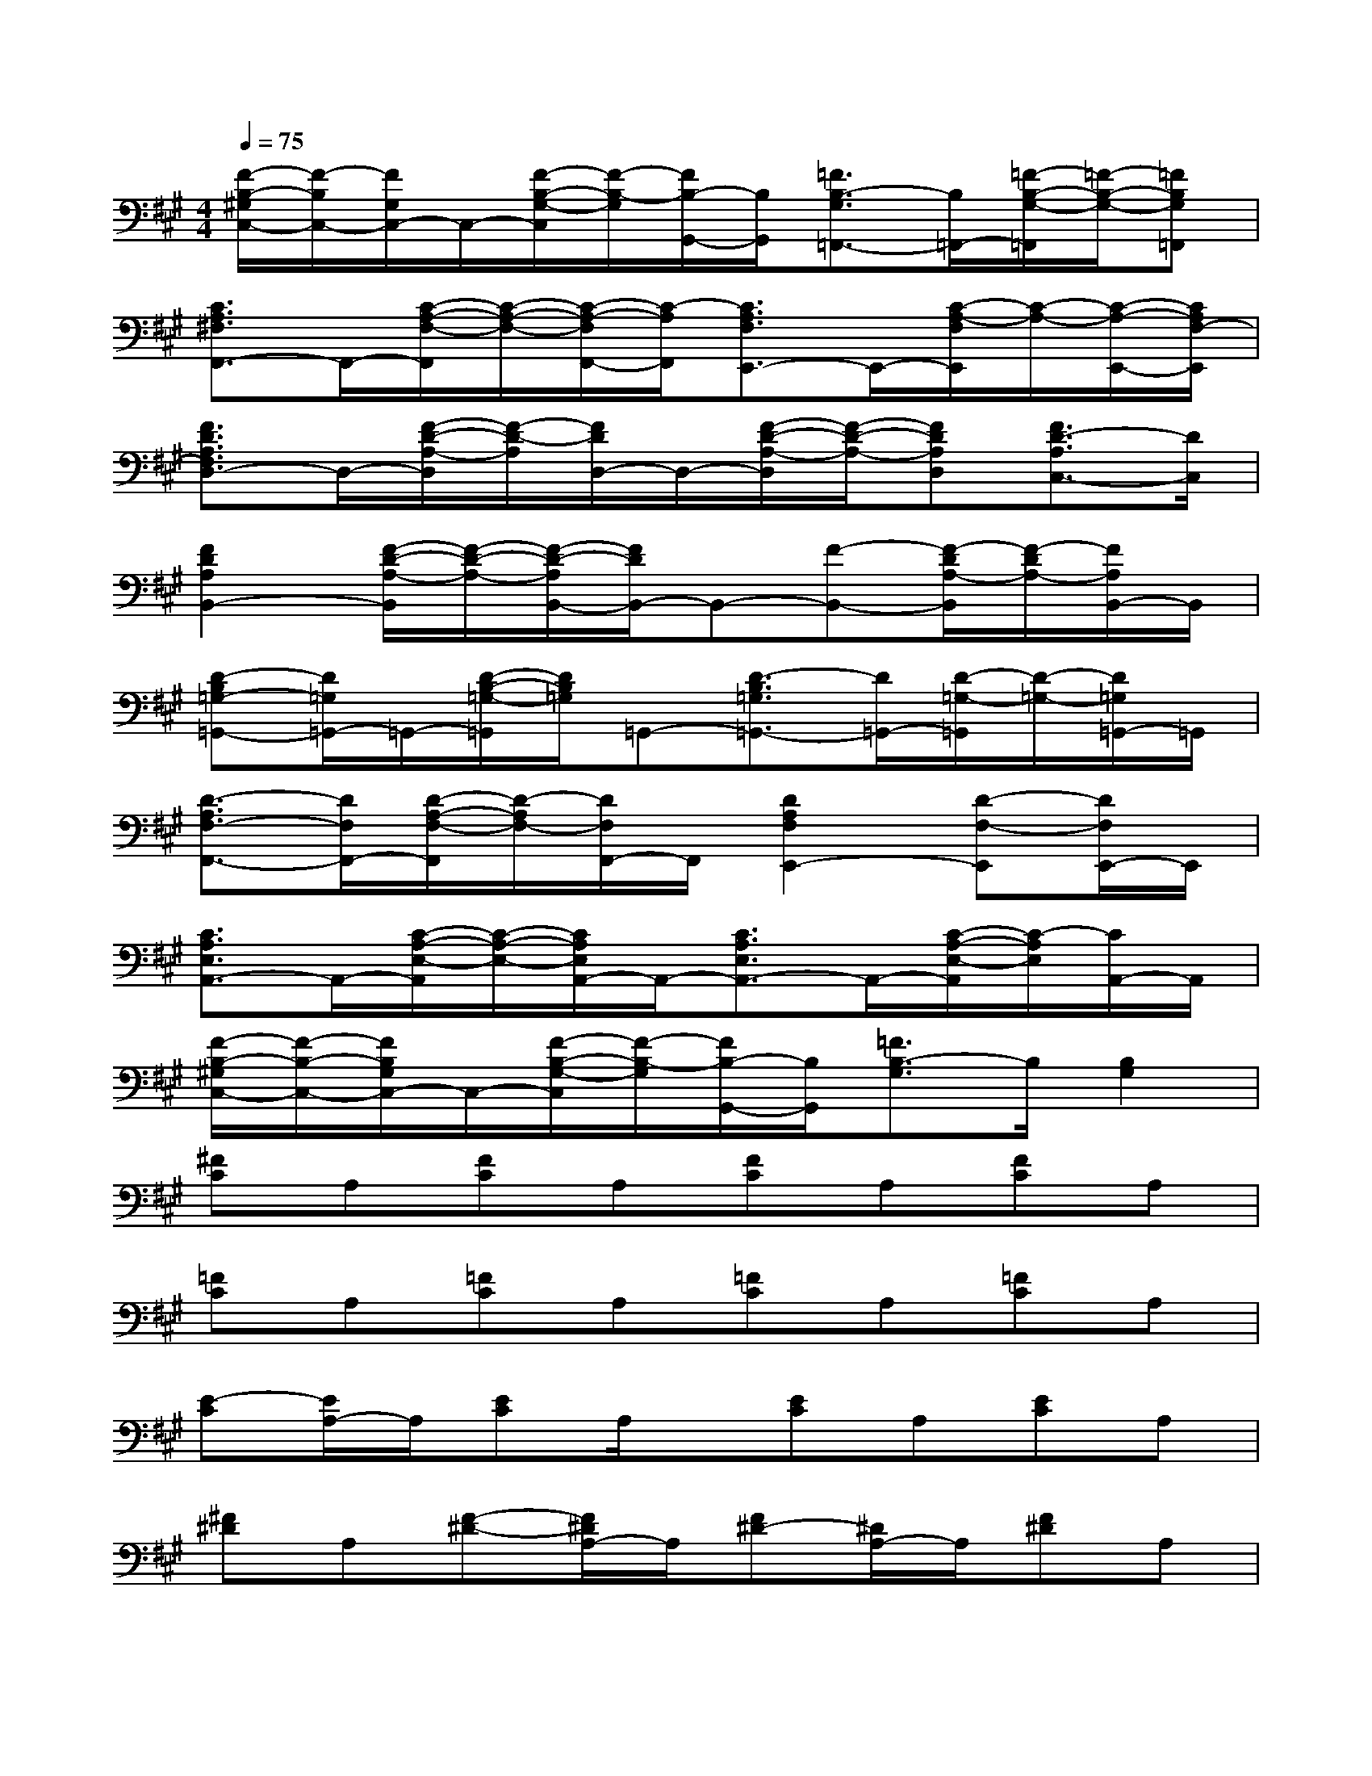 X:1
T:
M:4/4
L:1/8
Q:1/4=75
K:A%3sharps
V:1
[F/2-B,/2-^G,/2C,/2-][F/2-B,/2C,/2-][F/2G,/2C,/2-]C,/2-[F/2-B,/2-G,/2-C,/2][F/2-B,/2-G,/2][F/2B,/2-G,,/2-][B,/2G,,/2][=F3/2B,3/2-G,3/2=F,,3/2-][B,/2=F,,/2-][=F/2-B,/2-G,/2-=F,,/2][=F/2-B,/2-G,/2-][=FB,G,=F,,]|
[C3/2A,3/2^F,3/2F,,3/2-]F,,/2-[C/2-A,/2-F,/2-F,,/2][C/2-A,/2-F,/2-][C/2-A,/2-F,/2F,,/2-][C/2-A,/2F,,/2][C3/2A,3/2F,3/2E,,3/2-]E,,/2-[C/2-A,/2-F,/2E,,/2][C/2-A,/2-][C/2-A,/2-E,,/2-][C/2A,/2F,/2-E,,/2]|
[F3/2D3/2A,3/2F,3/2D,3/2-]D,/2-[F/2-D/2-A,/2-D,/2][F/2-D/2-A,/2][F/2D/2D,/2-]D,/2-[F/2-D/2-A,/2-D,/2][F/2-D/2-A,/2-][FDA,D,][F3/2D3/2-A,3/2C,3/2-][D/2C,/2]|
[F2D2A,2B,,2-][F/2-D/2-A,/2-B,,/2][F/2-D/2-A,/2-][F/2-D/2-A,/2B,,/2-][F/2D/2B,,/2-]B,,-[F-B,,-][F/2-D/2A,/2-B,,/2][F/2-D/2A,/2-][F/2A,/2B,,/2-]B,,/2|
[D-B,=G,-=G,,-][D/2=G,/2=G,,/2-]=G,,/2-[D/2-B,/2-=G,/2-=G,,/2][D/2B,/2=G,/2]=G,,-[D3/2-B,3/2=G,3/2=G,,3/2-][D/2=G,,/2-][D/2-=G,/2-=G,,/2][D/2-=G,/2-][D/2=G,/2=G,,/2-]=G,,/2|
[D3/2-A,3/2F,3/2-F,,3/2-][D/2F,/2F,,/2-][D/2-A,/2-F,/2-F,,/2][D/2-A,/2F,/2-][D/2F,/2F,,/2-]F,,/2[D2A,2F,2E,,2-][D-F,-E,,][D/2F,/2E,,/2-]E,,/2|
[C3/2A,3/2E,3/2A,,3/2-]A,,/2-[C/2-A,/2-E,/2-A,,/2][C/2-A,/2-E,/2-][C/2A,/2E,/2A,,/2-]A,,/2-[C3/2A,3/2E,3/2A,,3/2-]A,,/2-[C/2-A,/2-E,/2-A,,/2][C/2-A,/2E,/2][C/2A,,/2-]A,,/2|
[F/2-B,/2-^G,/2C,/2-][F/2-B,/2-C,/2-][F/2B,/2G,/2C,/2-]C,/2-[F/2-B,/2-G,/2-C,/2][F/2-B,/2-G,/2][F/2B,/2-G,,/2-][B,/2G,,/2][=F3/2B,3/2-G,3/2]B,/2[B,2G,2]|
[^FC]A,[FC]A,[FC]A,[FC]A,|
[=FC]A,[=FC]A,[=FC]A,[=FC]A,|
[E-C][E/2A,/2-]A,/2[EC]A,/2x/2[EC]A,[EC]A,|
[^F^D]A,[F-^D-][F/2^D/2A,/2-]A,/2[F^D-][^D/2A,/2-]A,/2[F^D]A,|
[F=D]A,[FD]A,[FD]A,[FD]A,/2x/2|
[F-C][F/2A,/2-]A,/2[FC]A,/2x/2[F-C-][F/2C/2A,/2]x/2[F-C][F/2A,/2]x/2|
[F-D][F/2A,/2-]A,/2[F/2-D/2]F/2A,/2x/2[F-D][F/2A,/2-]A,/2[FD]A,/2x/2|
[FD-][D/2A,/2]x/2[F-D][F/2A,/2]x/2[FD]A,/2x/2[G3/2-E3/2B,3/2]G/2